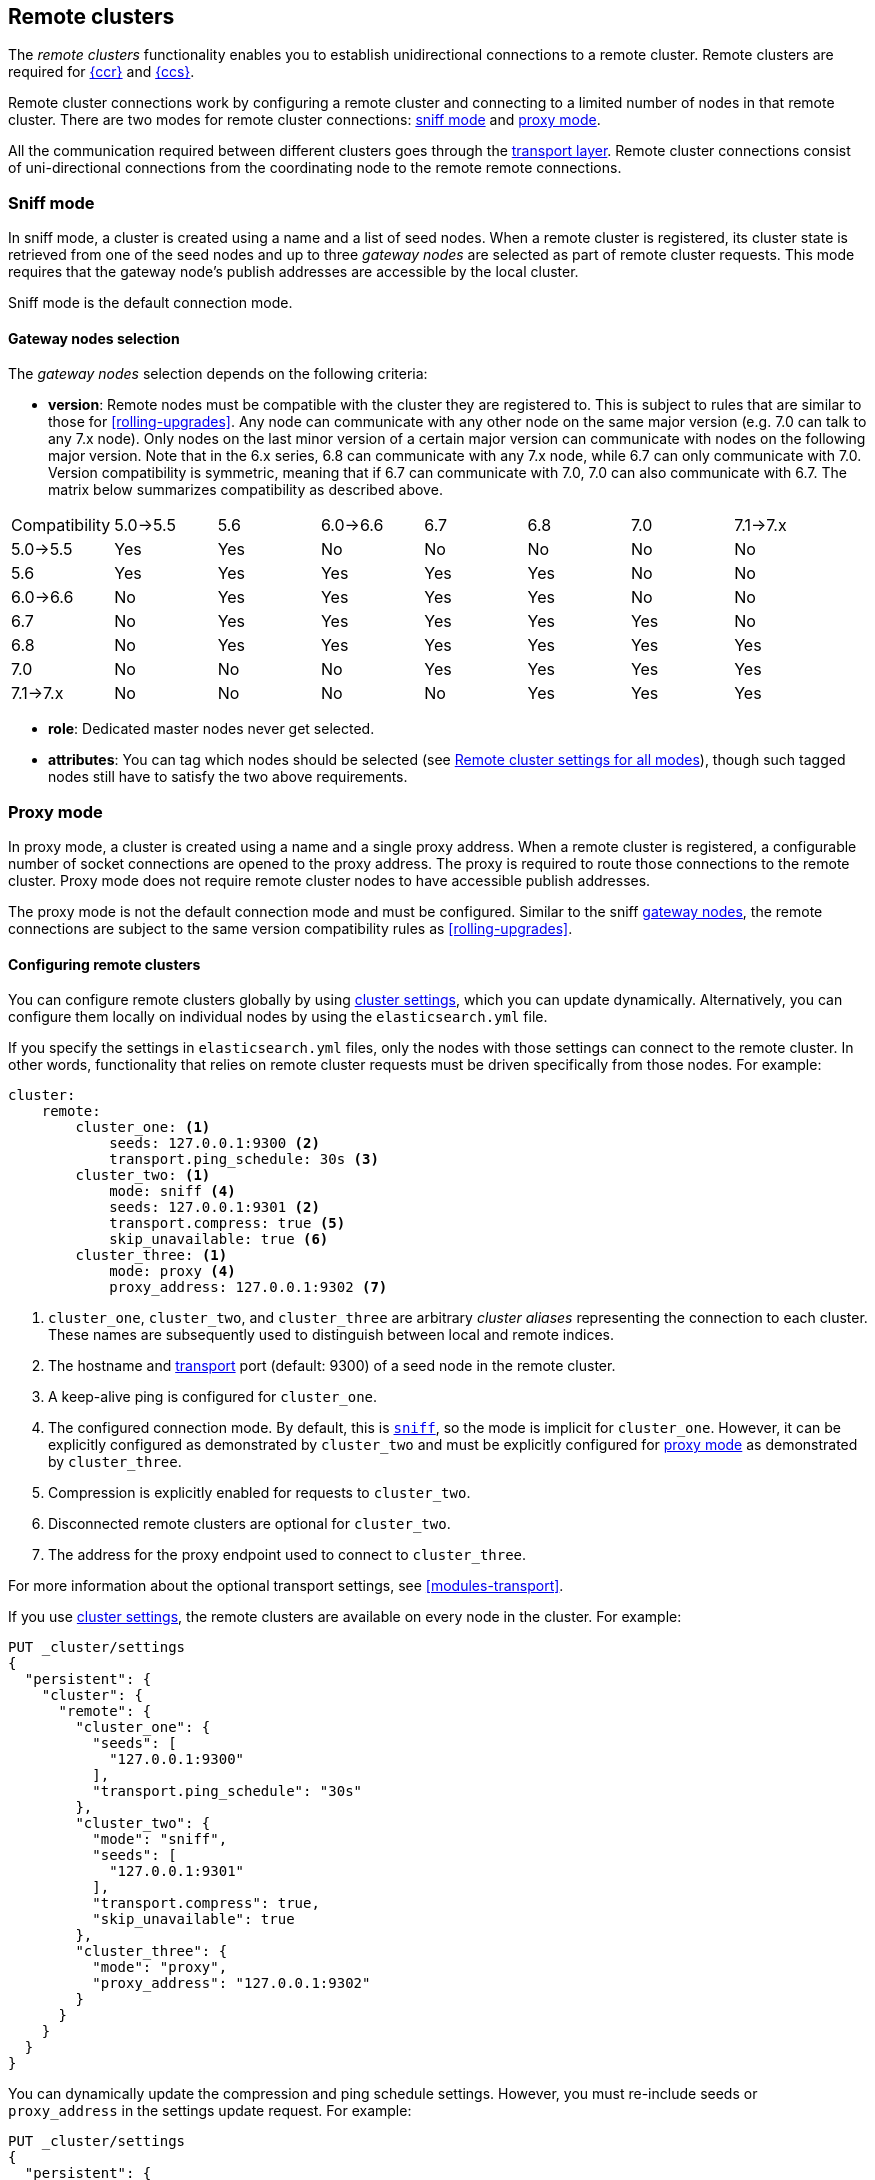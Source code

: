 [[modules-remote-clusters]]
== Remote clusters

The _remote clusters_ functionality enables you to establish unidirectional
connections to a remote cluster. Remote clusters are required for
<<xpack-ccr,{ccr}>> and <<modules-cross-cluster-search,{ccs}>>.

Remote cluster connections work by configuring a remote cluster and connecting
to a limited number of nodes in that remote cluster. There are two modes for
remote cluster connections: <<sniff-mode,sniff mode>> and
<<proxy-mode,proxy mode>>.

All the communication required between different clusters
goes through the <<modules-transport,transport layer>>. Remote cluster
connections consist of uni-directional connections from the coordinating
node to the remote remote connections.

[float]
[[sniff-mode]]
=== Sniff mode

In sniff mode, a cluster is created using a name and a list of seed nodes. When
a remote cluster is registered, its cluster state is retrieved from one of the
seed nodes and up to three _gateway nodes_ are selected as part of remote
cluster requests. This mode requires that the gateway node's publish addresses
are accessible by the local cluster.

Sniff mode is the default connection mode.

[float]
[[gateway-nodes-selection]]
==== Gateway nodes selection

The _gateway nodes_ selection depends on the following criteria:

- *version*: Remote nodes must be compatible with the cluster they are
registered to. This is subject to rules that are similar to those for
<<rolling-upgrades>>. Any node can communicate with any other node on the same
major version (e.g. 7.0 can talk to any 7.x node). Only nodes on the last minor
version of a certain major version can communicate with nodes on the following
major version. Note that in the 6.x series, 6.8 can communicate with any 7.x
node, while 6.7 can only communicate with 7.0. Version compatibility  is
symmetric, meaning that if 6.7 can communicate with 7.0, 7.0 can also
communicate with 6.7. The matrix below summarizes compatibility as described above.

// tag::remote-cluster-compatibility-matrix[]
[cols="^,^,^,^,^,^,^,^"]
|====
| Compatibility | 5.0->5.5 | 5.6 | 6.0->6.6 | 6.7 | 6.8 | 7.0 | 7.1->7.x
| 5.0->5.5      |    Yes   | Yes |    No    | No  | No  | No  |    No
| 5.6           |    Yes   | Yes |    Yes   | Yes | Yes | No  |    No
| 6.0->6.6      |    No    | Yes |    Yes   | Yes | Yes | No  |    No
| 6.7           |    No    | Yes |    Yes   | Yes | Yes | Yes |    No
| 6.8           |    No    | Yes |    Yes   | Yes | Yes | Yes |    Yes
| 7.0           |    No    | No  |    No    | Yes | Yes | Yes |    Yes
| 7.1->7.x      |    No    | No  |    No    | No  | Yes | Yes |    Yes
|====
// end::remote-cluster-compatibility-matrix[]

- *role*: Dedicated master nodes never get selected.
- *attributes*: You can tag which nodes should be selected
(see <<remote-cluster-settings>>), though such tagged nodes still have
to satisfy the two above requirements.

[float]
[[proxy-mode]]
=== Proxy mode

In proxy mode, a cluster is created using a name and a single proxy address. When
a remote cluster is registered, a configurable number of socket connections are
opened to the proxy address. The proxy is required to route those connections to
the remote cluster. Proxy mode does not require remote cluster nodes to have
accessible publish addresses.

The proxy mode is not the default connection mode and must be configured. Similar
to the sniff <<gateway-nodes-selection,gateway nodes>>, the remote
connections are subject to the same version compatibility rules as
<<rolling-upgrades>>.

[float]
[[configuring-remote-clusters]]
==== Configuring remote clusters

You can configure remote clusters globally by using
<<cluster-update-settings,cluster settings>>, which you can update dynamically.
Alternatively, you can configure them locally on individual nodes by using the
 `elasticsearch.yml` file.

If you specify the settings in `elasticsearch.yml` files, only the nodes with
those settings can connect to the remote cluster. In other words, functionality
that relies on remote cluster requests must be driven specifically from those
nodes. For example:

[source,yaml]
--------------------------------
cluster:
    remote:
        cluster_one: <1>
            seeds: 127.0.0.1:9300 <2>
            transport.ping_schedule: 30s <3>
        cluster_two: <1>
            mode: sniff <4>
            seeds: 127.0.0.1:9301 <2>
            transport.compress: true <5>
            skip_unavailable: true <6>
        cluster_three: <1>
            mode: proxy <4>
            proxy_address: 127.0.0.1:9302 <7>

--------------------------------
<1> `cluster_one`, `cluster_two`, and `cluster_three` are arbitrary _cluster aliases_
representing the connection to each cluster. These names are subsequently used to
distinguish between local and remote indices.
<2> The hostname and <<modules-transport,transport>> port (default: 9300) of a
seed node in the remote cluster.
<3> A keep-alive ping is configured for `cluster_one`.
<4> The configured connection mode. By default, this is <<sniff-mode,`sniff`>>, so
the mode is implicit for `cluster_one`. However, it can be explicitly configured
as demonstrated by `cluster_two` and must be explicitly configured for
<<proxy-mode,proxy mode>> as demonstrated by `cluster_three`.
<5> Compression is explicitly enabled for requests to `cluster_two`.
<6> Disconnected remote clusters are optional for `cluster_two`.
<7> The address for the proxy endpoint used to connect to `cluster_three`.

For more information about the optional transport settings, see
<<modules-transport>>.


If you use <<cluster-update-settings,cluster settings>>, the remote clusters
are available on every node in the cluster. For example:

[source,console]
--------------------------------
PUT _cluster/settings
{
  "persistent": {
    "cluster": {
      "remote": {
        "cluster_one": {
          "seeds": [
            "127.0.0.1:9300"
          ],
          "transport.ping_schedule": "30s"
        },
        "cluster_two": {
          "mode": "sniff",
          "seeds": [
            "127.0.0.1:9301"
          ],
          "transport.compress": true,
          "skip_unavailable": true
        },
        "cluster_three": {
          "mode": "proxy",
          "proxy_address": "127.0.0.1:9302"
        }
      }
    }
  }
}
--------------------------------
// TEST[setup:host]
// TEST[s/127.0.0.1:9300/\${transport_host}/]

You can dynamically update the compression and ping schedule settings. However,
you must re-include seeds or `proxy_address` in the settings update request.
For example:

[source,console]
--------------------------------
PUT _cluster/settings
{
  "persistent": {
    "cluster": {
      "remote": {
        "cluster_one": {
          "seeds": [
            "127.0.0.1:9300"
          ],
          "transport.ping_schedule": "60s"
        },
        "cluster_two": {
          "mode": "sniff",
          "seeds": [
            "127.0.0.1:9301"
          ],
          "transport.compress": false
        },
        "cluster_three": {
          "mode": "proxy",
          "proxy_address": "127.0.0.1:9302",
          "transport.compress": true
        }
      }
    }
  }
}
--------------------------------
// TEST[continued]

NOTE: When the compression or ping schedule settings change, all the existing
node connections must close and re-open, which can cause in-flight requests to
fail.

A remote cluster can be deleted from the cluster settings by setting its settings to `null` :

[source,console]
--------------------------------
PUT _cluster/settings
{
  "persistent": {
    "cluster": {
      "remote": {
        "cluster_two": { <1>
          "mode": null,
          "seeds": null,
          "skip_unavailable": null,
          "transport": {
            "compress": null
          }
        }
      }
    }
  }
}
--------------------------------
// TEST[continued]

<1> `cluster_two` would be removed from the cluster settings, leaving
`cluster_one` and `cluster_three` intact.

[float]
[[remote-cluster-settings]]
=== Remote cluster settings for all modes

These settings apply to both <<sniff-mode,sniff mode>> and
<<proxy-mode,proxy mode>>. <<remote-cluster-sniff-settings,Sniff mode settings>>
and <<remote-cluster-proxy-settings,proxy mode settings>> are described below.

`cluster.remote.<cluster_alias>.mode`::
  The mode used for a remote cluster connection. The only supported modes are
  `sniff` and `proxy`.

`cluster.remote.initial_connect_timeout`::

  The time to wait for remote connections to be established when the node
  starts. The default is `30s`.

`node.remote_cluster_client`::

  By default, any node in the cluster can act as a cross-cluster client and
  connect to remote clusters. The `node.remote_cluster_client` setting can be
  set to `false` (defaults to `true`) to prevent certain nodes from connecting
  to remote clusters. Remote cluster requests must be sent to a node that is
  allowed to act as a cross-cluster client.

`cluster.remote.<cluster_alias>.skip_unavailable`::

  Per cluster boolean setting that allows to skip specific clusters when no
  nodes belonging to them are available and they are the targetof a remote
  cluster request. Default is `false`, meaning that all clusters are mandatory
  by default, but they can selectively be made optional by setting this setting
  to `true`.

`cluster.remote.<cluster_alias>.transport.ping_schedule`::

  Sets the time interval between regular application-level ping messages that
  are sent to ensure that transport connections to nodes belonging to remote
  clusters are kept alive. If set to `-1`, application-level ping messages to
  this remote cluster are not sent. If unset, application-level ping messages
  are sent according to the global `transport.ping_schedule` setting, which
  defaults to `-1` meaning that pings are not sent.

`cluster.remote.<cluster_alias>.transport.compress`::

  Per cluster boolean setting that enables you to configure compression for
  requests to a specific remote cluster. This setting impacts only requests
  sent to the remote cluster. If the inbound request is compressed,
  Elasticsearch compresses the response. If unset, the global
  `transport.compress` is used as the fallback setting.

[float]
[[remote-cluster-sniff-settings]]
=== Remote cluster settings for sniff mode

`cluster.remote.<cluster_alias>.seeds`::

  The list of seed nodes used to sniff the remote cluster state.

`cluster.remote.<cluster_alias>.node_connections`::

  The number of gateway nodes to connect to for this remote cluster. The default
  is `3`.

`cluster.remote.node.attr`::

  A node attribute to filter out nodes that are eligible as a gateway node in
  the remote cluster. For instance a node can have a node attribute
  `node.attr.gateway: true` such that only nodes with this attribute will be
  connected to if `cluster.remote.node.attr` is set to `gateway`.

[float]
[[remote-cluster-proxy-settings]]
=== Remote cluster settings for proxy mode

`cluster.remote.<cluster_alias>.proxy_address`::

  The address used for all remote connections.

`cluster.remote.<cluster_alias>.proxy_socket_connections`::

  The number of socket connections to open per remote cluster. The default is
  `18`.

[role="xpack"]
`cluster.remote.<cluster_alias>.server_name`::

  An optional hostname string which is sent in the `server_name` field of
  the TLS Server Name Indication extension if
  <<configuring-tls,TLS is enabled>>. The TLS transport will fail to open
  remote connections if this field is not a valid hostname as defined by the
  TLS SNI specification.

[float]
[[retrieve-remote-clusters-info]]
=== Retrieving remote clusters info

You can use the <<cluster-remote-info, remote cluster info API>> to retrieve
information about the configured remote clusters, as well as the remote nodes
that the node is connected to.
